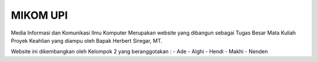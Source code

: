 ###################
MIKOM UPI
###################

Media Informasi dan Komunikasi Ilmu Komputer Merupakan website yang dibangun sebagai Tugas Besar Mata Kuliah Proyek Keahlian yang diampu oleh Bapak Herbert Siregar, MT.

Website ini dikembangkan oleh Kelompok 2 yang beranggotakan :
- Ade
- Alghi
- Hendi
- Makhi
- Nenden
